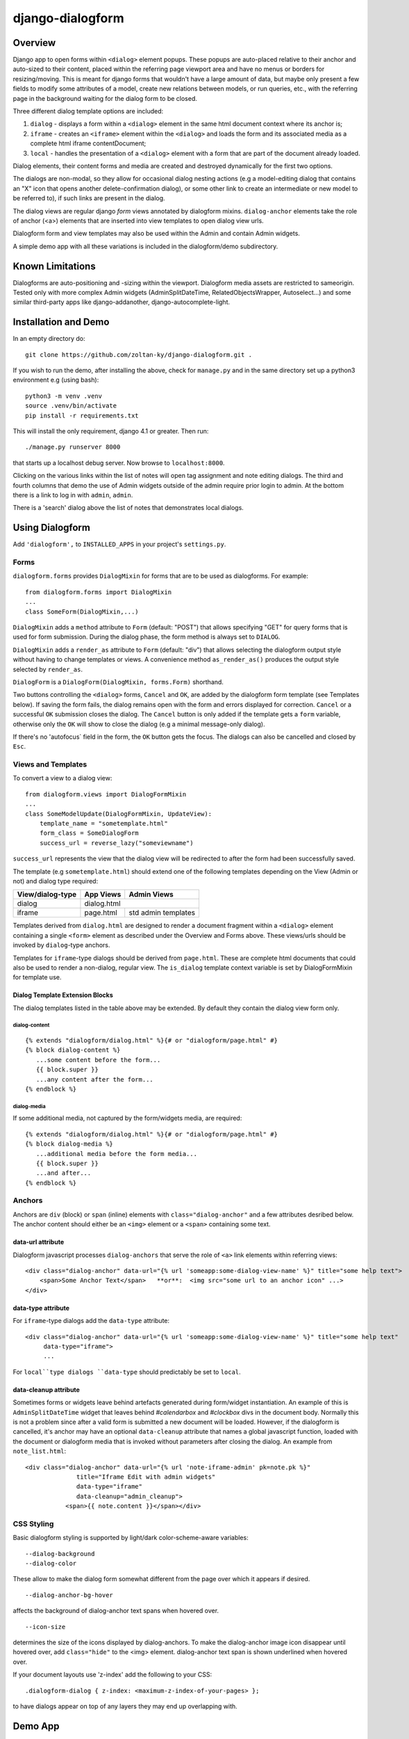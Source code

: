 django-dialogform
=================

Overview
--------
Django app to open forms within ``<dialog>`` element popups. These popups are auto-placed relative to their anchor and auto-sized to their content, placed within the referring page viewport area and have no menus or borders for resizing/moving.  This is meant for django forms that wouldn't have a large amount of data, but maybe only present a few fields to modify some attributes of a model, create new relations between models, or run queries, etc., with the referring page in the background waiting for the dialog form to be closed.

Three different dialog template options are included:

1) ``dialog`` - displays a form within a ``<dialog>`` element in the same html document context where its anchor is;

2) ``iframe`` - creates an ``<iframe>`` element within the ``<dialog>`` and loads the form and its associated media as a complete html iframe contentDocument;

3) ``local`` - handles the presentation of a ``<dialog>`` element with a form that are part of the document already loaded.

Dialog elements, their content forms and media are created and destroyed dynamically for the first two options.

The dialogs are non-modal, so they allow for occasional dialog nesting actions (e.g a model-editing dialog that contains an "X" icon that opens another delete-confirmation dialog), or some other link to create an intermediate or new model to be referred to), if such links are present in the dialog.

The dialog views are regular django *form* views annotated by dialogform mixins. ``dialog-anchor`` elements take the role of anchor (<a>) elements that are inserted into view templates to open dialog view urls.

Dialogform form and view templates may also be used within the Admin and contain Admin widgets.

A simple demo app with all these variations is included in the dialogform/demo subdirectory.



Known Limitations
-----------------

Dialogforms are auto-positioning and -sizing within the viewport. Dialogform media assets are restricted to sameorigin. Tested only with more complex Admin widgets (AdminSplitDateTime, RelatedObjectsWrapper, Autoselect...) and some similar third-party apps like django-addanother, django-autocomplete-light.


Installation and Demo
---------------------

In an empty directory do:

::

    git clone https://github.com/zoltan-ky/django-dialogform.git .

If you wish to run the demo, after installing the above, check for ``manage.py`` and in the same directory set up a python3 environment e.g (using bash):

::
   
    python3 -m venv .venv
    source .venv/bin/activate
    pip install -r requirements.txt

This will install the only requirement, django 4.1 or greater.  Then run:

::

    ./manage.py runserver 8000

that starts up a localhost debug server. Now browse to ``localhost:8000``.

Clicking on the various links within the list of notes will open tag assignment and note editing dialogs. The third and fourth columns that demo the use of Admin widgets outside of the admin require prior login to admin. At the bottom there is a link to log in with ``admin``, ``admin``.

There is a 'search' dialog above the list of notes that demonstrates local dialogs.


Using Dialogform
----------------

Add ``'dialogform',`` to ``INSTALLED_APPS`` in your project's ``settings.py``.


Forms
^^^^^

``dialogform.forms`` provides ``DialogMixin`` for forms that are to be used as dialogforms. For example:

::
   
    from dialogform.forms import DialogMixin
    ...
    class SomeForm(DialogMixin,...)

``DialogMixin`` adds a ``method`` attribute to ``Form`` (default: "POST") that allows specifying "GET" for query forms that is used for form submission.  During the dialog phase, the form method is always set to ``DIALOG``.

``DialogMixin`` adds a ``render_as`` attribute to ``Form`` (default: "div") that allows selecting the dialogform output style without having to change templates or views. A convenience method ``as_render_as()`` produces the output style selected by ``render_as``. 

``DialogForm`` is a ``DialogForm(DialogMixin, forms.Form)`` shorthand.

Two buttons controlling the ``<dialog>`` forms, ``Cancel`` and ``OK``, are added by the dialogform form template (see Templates below).  If saving the form fails, the dialog remains open with the form and errors displayed for correction. ``Cancel`` or a successful ``OK`` submission closes the dialog.  The ``Cancel`` button is only added if the template gets a ``form`` variable, otherwise only the ``OK`` will show to close the dialog (e.g a minimal message-only dialog).

If there's no 'autofocus` field in the form, the ``OK`` button gets the focus. The dialogs can also be cancelled and closed by ``Esc``.


Views and Templates
^^^^^^^^^^^^^^^^^^^

To convert a view to a dialog view:

::
   
    from dialogform.views import DialogFormMixin
    ...
    class SomeModelUpdate(DialogFormMixin, UpdateView):
        template_name = "sometemplate.html"
        form_class = SomeDialogForm
        success_url = reverse_lazy("someviewname")

``success_url`` represents the view that the dialog view will be redirected to after the form had been successfully saved.

The template (e.g ``sometemplate.html``) should extend one of the following templates depending on the View (Admin or not) and dialog type required:

+----------------+-----------------+--------------------+                             
|View/dialog-type|   App Views     |    Admin Views     |
+================+=================+====================+
|dialog          |           dialog.html                |
+----------------+-----------------+--------------------+
|iframe          |  page.html      | std admin templates|
+----------------+-----------------+--------------------+

Templates derived from ``dialog.html`` are designed to render a document fragment within a ``<dialog>`` element containing a single ``<form>`` element as described under the Overview and Forms above.  These views/urls should be invoked by ``dialog``-type anchors.

Templates for ``iframe``-type dialogs should be derived from ``page.html``.  These are complete html documents that could also be used to render a non-dialog, regular view. The ``is_dialog`` template context variable is set by DialogFormMixin for template use.


Dialog Template Extension Blocks
''''''''''''''''''''''''''''''''

The dialog templates listed in the table above may be extended. By default they contain the dialog view form only.

dialog-content
..............

::

   {% extends "dialogform/dialog.html" %}{# or "dialogform/page.html" #}
   {% block dialog-content %}
      ...some content before the form...
      {{ block.super }}
      ...any content after the form...
   {% endblock %}

dialog-media
............

If some additional media, not captured by the form/widgets media, are required::

   {% extends "dialogform/dialog.html" %}{# or "dialogform/page.html" #}
   {% block dialog-media %}
      ...additional media before the form media...
      {{ block.super }}
      ...and after...
   {% endblock %}


Anchors
^^^^^^^

Anchors are ``div`` (block)  or ``span`` (inline) elements with ``class="dialog-anchor"`` and a few attributes desribed below.  The anchor content should either be an ``<img>`` element or a ``<span>`` containing some text.

data-url attribute
''''''''''''''''''

Dialogform javascript processes ``dialog-anchors`` that serve the role of ``<a>`` link elements within referring views::
   
    <div class="dialog-anchor" data-url="{% url 'someapp:some-dialog-view-name' %}" title="some help text">
        <span>Some Anchor Text</span>   **or**:  <img src="some url to an anchor icon" ...>
    </div>


data-type attribute
'''''''''''''''''''

For ``iframe``-type dialogs add the ``data-type`` attribute::
   
    <div class="dialog-anchor" data-url="{% url 'someapp:some-dialog-view-name' %}" title="some help text"
         data-type="iframe">
         ...

For ``local``type dialogs ``data-type`` should predictably be set to ``local``.

data-cleanup attribute
''''''''''''''''''''''
Sometimes forms or widgets leave behind artefacts generated during form/widget instantiation. An example of this is ``AdminSplitDateTime`` widget that leaves behind `#calendarbox` and `#clockbox` divs in the document body.  Normally this is not a problem since after a valid form is submitted a new document will be loaded.  However, if the dialogform is cancelled, it's anchor may have an optional ``data-cleanup`` attribute that names a global javascript function, loaded with the document or dialogform media that is invoked without parameters after closing the dialog. An example from ``note_list.html``::

   <div class="dialog-anchor" data-url="{% url 'note-iframe-admin' pk=note.pk %}"
                 title="Iframe Edit with admin widgets"
                 data-type="iframe"
                 data-cleanup="admin_cleanup">
              <span>{{ note.content }}</span></div>


CSS Styling
^^^^^^^^^^^^

Basic dialogform styling is supported by light/dark color-scheme-aware variables:

::
   
    --dialog-background
    --dialog-color

These allow to make the dialog form somewhat different from the page over which it appears if desired.

::
   
    --dialog-anchor-bg-hover

affects the background of dialog-anchor text spans when hovered over.

::
   
    --icon-size

determines the size of the icons displayed by dialog-anchors. To make the dialog-anchor image icon disappear until hovered over, add ``class="hide"`` to the <img> element. dialog-anchor text span is shown underlined when hovered over.

If your document layouts use 'z-index' add the following to your CSS:

::
   
    .dialogform-dialog { z-index: <maximum-z-index-of-your-pages> };

to have dialogs appear on top of any layers they may end up overlapping with.



Demo App
--------

The demo app is included to provide at least one example for the possible combinations of dialogform types without- and within the admin.

Models
^^^^^^

The following simple models are used::

    class Note(models.Model):
        content = models.CharField(max_length=200) 
        date = models.DateTimeField('date written')
        published = models.BooleanField(default=False)
        parents = models.ManyToManyField('self', blank=True, symmetrical=False,
                                         related_name='children')

    class Tag(models.Model):
        name = models.CharField(max_length=32, unique=True)
        notes = models.ManyToManyField('Note', blank=True, related_name='tags')


Views, Forms, Templates
^^^^^^^^^^^^^^^^^^^^^^^

The demo app has two Note list views, one without admin and the other within admin.

The demo app ``Notes`` list view contains ``NoteChange`` and ``NoteChangeIframe`` views invoked by ``dialog``- and ``iframe``-type dialogs respectively.  It also includes a ``local`` dialog for a Note search query.

Both of these views have an optional ``admin`` boolean keyword argument indicating the form (``NoteForm`` or ``Note4AdminForm``) to be used by the dialog view.  This ``admin`` argument is set by the request url (``demo/urls.py``).

These views also select the base template that ``dialogform/demo/note_form.html`` extends by setting the ``dialogform_template`` context variable. This is pure convenience to minimize code duplication and view reuse in the demo app.


Admin-widgets Used in the Demo 
''''''''''''''''''''''''''''''

The admin widgets within ``Note4AdminForm`` are ``AdminSplitDateTime``, ``AutocompleteSelectMultiple`` and ``RelatedFieldWidgetWrapper``, representative of more 'complex' admin widgets.

These are the same widgets that are used within the auto-generated admin form for NoteAdmin - invoked through a ``iframe``-type dialog anchor that targets the admin (auto-named) ``admin:demo_note_change`` view.


Admin Dialog Templates
''''''''''''''''''''''

These need to be modified to be used with ``iframe``-type dialogs as these types load complete admin form documents into <iframe> contentDocuments within the dialog.

The modification involves eliminating non-form related admin blocks within the standard admin templates and adding the dialog-required 'Cancel' and 'OK' buttons. The included ``dialogform/templates/dialogform/demo/admin_note_change.html`` is an example, it extends the standard ``admin/change_form.html`` template:

::
   
    {% extends "admin/change_form.html" %}

    {# Eliminate non-form page elements #}
    {% block header %}{% endblock %}
    {% block nav-breadcrumbs %}{% endblock %}
    {% block nav-sidebar %}{% endblock %}

    {% block content %}
      <div class="dialogform-dialog">
        {{ block.super }}
      </div>
    {% endblock %}

    {% block submit_buttons_top %}
      <div class="dialogform-buttons">
        <button class="dialogform" value="cancel">Cancel</button>
        <button class="dialogform" value="confirm">OK</button>
      </div>
    {% endblock %}
    {% block submit_buttons_bottom %}
      <div class="dialogform-buttons">
        <button class="dialogform" value="cancel">Cancel</button>
        <button class="dialogform" value="confirm">OK</button>
      </div>
    {% endblock %}

and is referred to from ``NoteAdmin`` (``demo/admin.py``) as:

::
   
   ...
   add_form_template = "admin/change_form.html"
   change_form_template = "dialogform/demo/admin_note_change.html"
   ...

For adding new Note objects via the ``+`` RelatedFieldWidgetWrapper  ``add_form_template`` in ``demo/admin.py`` is set to the standard admin change_form.
